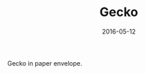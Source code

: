 #+TITLE: Gecko
#+DATE: 2016-05-12
#+CATEGORIES[]: Photos
#+IMAGE: gecko.jpeg
#+ALIASES[]: /gecko

Gecko in paper envelope.

